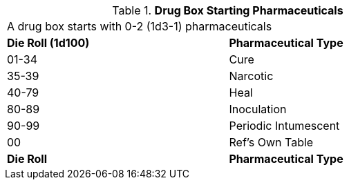 // Table 47.New Drug Box Starting Pharmaceuticals
.*Drug Box Starting Pharmaceuticals*
[width="75%",cols="^,<",frame="all", stripes="even"]
|===
2+<|A drug box starts with 0-2 (1d3-1) pharmaceuticals
s|Die Roll (1d100)
s|Pharmaceutical Type

|01-34
|Cure

|35-39
|Narcotic

|40-79
|Heal

|80-89
|Inoculation

|90-99
|Periodic Intumescent

|00
|Ref's Own Table

s|Die Roll
s|Pharmaceutical Type

|===
